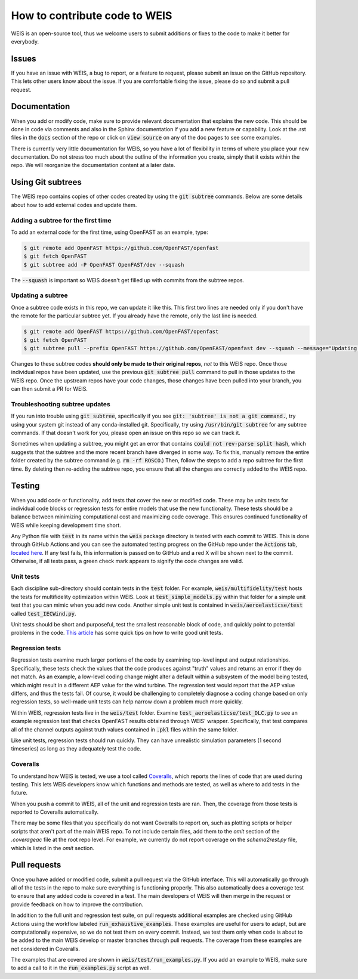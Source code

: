 .. how_to_contribute_code:

How to contribute code to WEIS
==============================

WEIS is an open-source tool, thus we welcome users to submit additions or fixes to the code to make it better for everybody.

Issues
------
If you have an issue with WEIS, a bug to report, or a feature to request, please submit an issue on the GitHub repository.
This lets other users know about the issue.
If you are comfortable fixing the issue, please do so and submit a pull request.

Documentation
-------------
When you add or modify code, make sure to provide relevant documentation that explains the new code.
This should be done in code via comments and also in the Sphinx documentation if you add a new feature or capability.
Look at the .rst files in the :code:`docs` section of the repo or click on :code:`view source` on any of the doc pages to see some examples.

There is currently very little documentation for WEIS, so you have a lot of flexibility in terms of where you place your new documentation.
Do not stress too much about the outline of the information you create, simply that it exists within the repo.
We will reorganize the documentation content at a later date.

Using Git subtrees
------------------

The WEIS repo contains copies of other codes created by using the :code:`git subtree` commands.
Below are some details about how to add external codes and update them.

Adding a subtree for the first time
~~~~~~~~~~~~~~~~~~~~~~~~~~~~~~~~~~~

To add an external code for the first time, using OpenFAST as an example, type:

.. code-block:: bash

  $ git remote add OpenFAST https://github.com/OpenFAST/openfast
  $ git fetch OpenFAST
  $ git subtree add -P OpenFAST OpenFAST/dev --squash


The :code:`--squash` is important so WEIS doesn't get filled up with commits from the subtree repos.

Updating a subtree
~~~~~~~~~~~~~~~~~~

Once a subtree code exists in this repo, we can update it like this.
This first two lines are needed only if you don't have the remote for the particular subtree yet.
If you already have the remote, only the last line is needed.

.. code-block:: bash

  $ git remote add OpenFAST https://github.com/OpenFAST/openfast
  $ git fetch OpenFAST
  $ git subtree pull --prefix OpenFAST https://github.com/OpenFAST/openfast dev --squash --message="Updating to latest OpenFAST develop"

Changes to these subtree codes **should only be made to their original repos**, *not* to this WEIS repo.
Once those individual repos have been updated, use the previous :code:`git subtree pull` command to pull in those updates to the WEIS repo.
Once the upstream repos have your code changes, those changes have been pulled into your branch, you can then submit a PR for WEIS.

Troubleshooting subtree updates
~~~~~~~~~~~~~~~~~~~~~~~~~~~~~~~

If you run into trouble using :code:`git subtree`, specifically if you see :code:`git: 'subtree' is not a git command.`, try using your system git instead of any conda-installed git.
Specifically, try using :code:`/usr/bin/git subtree` for any subtree commands.
If that doesn't work for you, please open an issue on this repo so we can track it.

Sometimes when updating a subtree, you might get an error that contains :code:`could not rev-parse split hash`, which suggests that the subtree and the more recent branch have diverged in some way.
To fix this, manually remove the entire folder created by the subtree command (e.g. :code:`rm -rf ROSCO`.)
Then, follow the steps to add a repo subtree for the first time.
By deleting then re-adding the subtree repo, you ensure that all the changes are correctly added to the WEIS repo.

Testing
-------
When you add code or functionality, add tests that cover the new or modified code.
These may be units tests for individual code blocks or regression tests for entire models that use the new functionality.
These tests should be a balance between minimizing computational cost and maximizing code coverage.
This ensures continued functionality of WEIS while keeping development time short.

Any Python file with :code:`test` in its name within the :code:`weis` package directory is tested with each commit to WEIS.
This is done through GitHub Actions and you can see the automated testing progress on the GitHub repo under the :code:`Actions` tab, `located here <https://github.com/WISDEM/WEIS/actions>`_.
If any test fails, this information is passed on to GitHub and a red X will be shown next to the commit.
Otherwise, if all tests pass, a green check mark appears to signify the code changes are valid.

Unit tests
~~~~~~~~~~ 

Each discipline sub-directory should contain tests in the :code:`test` folder.
For example, :code:`weis/multifidelity/test` hosts the tests for multifidelity optimization within WEIS.
Look at :code:`test_simple_models.py` within that folder for a simple unit test that you can mimic when you add new code.
Another simple unit test is contained in :code:`weis/aeroelasticse/test` called :code:`test_IECWind.py`.

Unit tests should be short and purposeful, test the smallest reasonable block of code, and quickly point to potential problems in the code.
`This article <https://dzone.com/articles/10-tips-to-writing-good-unit-tests>`_ has some quick tips on how to write good unit tests.

Regression tests
~~~~~~~~~~~~~~~~

Regression tests examine much larger portions of the code by examining top-level input and output relationships.
Specifically, these tests check the values that the code produces against "truth" values and returns an error if they do not match.
As an example, a low-level coding change might alter a default within a subsystem of the model being tested, which might result in a different AEP value for the wind turbine.
The regression test would report that the AEP value differs, and thus the tests fail.
Of course, it would be challenging to completely diagnose a coding change based on only regression tests, so well-made unit tests can help narrow down a problem much more quickly.

Within WEIS, regression tests live in the :code:`weis/test` folder.
Examine :code:`test_aeroelasticse/test_DLC.py` to see an example regression test that checks OpenFAST results obtained through WEIS' wrapper.
Specifically, that test compares all of the channel outputs against truth values contained in :code:`.pkl` files within the same folder.

Like unit tests, regression tests should run quickly.
They can have unrealistic simulation parameters (1 second timeseries) as long as they adequately test the code.


Coveralls
~~~~~~~~~

To understand how WEIS is tested, we use a tool called `Coveralls <https://coveralls.io/github/wisdem/WEIS>`_, which reports the lines of code that are used during testing.
This lets WEIS developers know which functions and methods are tested, as well as where to add tests in the future.

When you push a commit to WEIS, all of the unit and regression tests are ran.
Then, the coverage from those tests is reported to Coveralls automatically.

There may be some files that you specifically do not want Coveralls to report on, such as plotting scripts or helper scripts that aren't part of the main WEIS repo.
To not include certain files, add them to the `omit` section of the `.coverageac` file at the root repo level.
For example, we currently do not report coverage on the `schema2rest.py` file, which is listed in the `omit` section.


Pull requests
-------------
Once you have added or modified code, submit a pull request via the GitHub interface.
This will automatically go through all of the tests in the repo to make sure everything is functioning properly.
This also automatically does a coverage test to ensure that any added code is covered in a test.
The main developers of WEIS will then merge in the request or provide feedback on how to improve the contribution.

In addition to the full unit and regression test suite, on pull requests additional examples are checked using GitHub Actions using the workflow labeled :code:`run_exhaustive_examples`.
These examples are useful for users to adapt, but are computationally expensive, so we do not test them on every commit.
Instead, we test them only when code is about to be added to the main WEIS develop or master branches through pull requests.
The coverage from these examples are not considered in Coveralls.

The examples that are covered are shown in :code:`weis/test/run_examples.py`.
If you add an example to WEIS, make sure to add a call to it in the :code:`run_examples.py` script as well.